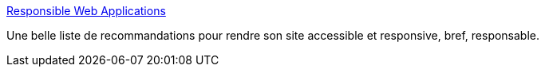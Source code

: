 :jbake-type: post
:jbake-status: published
:jbake-title: Responsible Web Applications
:jbake-tags: web,accessibility,design,html,_mois_janv.,_année_2021
:jbake-date: 2021-01-19
:jbake-depth: ../
:jbake-uri: shaarli/1611068850000.adoc
:jbake-source: https://nicolas-delsaux.hd.free.fr/Shaarli?searchterm=https%3A%2F%2Fresponsibleweb.app%2F&searchtags=web+accessibility+design+html+_mois_janv.+_ann%C3%A9e_2021
:jbake-style: shaarli

https://responsibleweb.app/[Responsible Web Applications]

Une belle liste de recommandations pour rendre son site accessible et responsive, bref, responsable.
